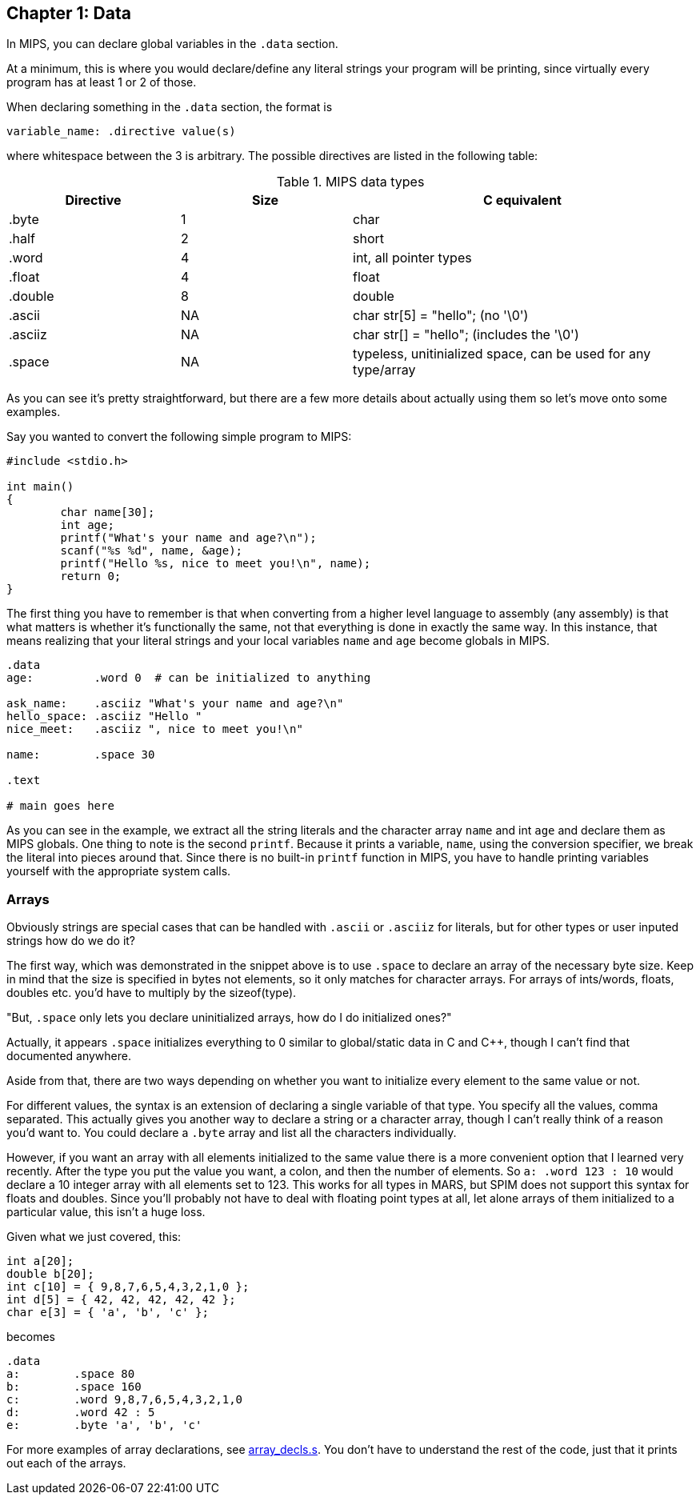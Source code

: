 
== Chapter 1: Data

In MIPS, you can declare global variables in the `.data` section.

At a minimum, this is where you would declare/define any literal strings
your program will be printing, since virtually every program has
at least 1 or 2 of those.

When declaring something in the `.data` section, the format is

`variable_name: .directive value(s)`

where whitespace between the 3 is arbitrary.  The possible directives are listed
in the following table:

.MIPS data types
[cols="1,1,2"]
|===
| Directive | Size | C equivalent

| .byte | 1 | char

| .half | 2 | short

| .word | 4 | int, all pointer types

| .float | 4 | float

| .double | 8 | double

| .ascii | NA | char str[5] = "hello"; (no '\0')

| .asciiz | NA | char str[] = "hello"; (includes the '\0')

| .space  | NA | typeless, unitinialized space, can be used for any type/array
|===


As you can see it's pretty straightforward, but there are a few more details
about actually using them so let's move onto some examples.

Say you wanted to convert the following simple program to MIPS:

[source,c,linenums]
----
#include <stdio.h>

int main()
{
	char name[30];
	int age;
	printf("What's your name and age?\n");
	scanf("%s %d", name, &age);
	printf("Hello %s, nice to meet you!\n", name);
	return 0;
}
----

The first thing you have to remember is that when converting from a higher level
language to assembly (any assembly) is that what matters is whether it's functionally
the same, not that everything is done in exactly the same way.  In this instance,
that means realizing that your literal strings and your local variables `name`
and `age` become globals in MIPS.

[source,mips,linenums]
----
.data
age:         .word 0  # can be initialized to anything

ask_name:    .asciiz "What's your name and age?\n"
hello_space: .asciiz "Hello "
nice_meet:   .asciiz ", nice to meet you!\n"

name:        .space 30

.text

# main goes here

----

As you can see in the example, we extract all the string literals and
the character array `name` and int `age` and declare them as MIPS globals.
One thing to note is the second `printf`.  Because it prints a variable, `name`,
using the conversion specifier, we break the literal into pieces around that.
Since there is no built-in `printf` function in MIPS, you have to handle printing
variables yourself with the appropriate system calls.


=== Arrays

Obviously strings are special cases that can be handled with `.ascii` or `.asciiz`
for literals, but for other types or user inputed strings how do we do it?

The first way, which was demonstrated in the snippet above is to use `.space`
to declare an array of the necessary byte size.  Keep in mind that the size is
specified in bytes not elements, so it only matches for character arrays.  For
arrays of ints/words, floats, doubles etc. you'd have to multiply by the sizeof(type).

"But, `.space` only lets you declare uninitialized arrays, how do I do initialized ones?"

Actually, it appears `.space` initializes everything to 0 similar to global/static
data in C and C{plus}{plus}, though I can't find that documented anywhere.

Aside from that, there are two ways depending on whether you want to initialize
every element to the same value or not.

For different values, the syntax is an extension of declaring a single variable
of that type.  You specify all the values, comma separated.  This actually gives
you another way to declare a string or a character array, though I can't really
think of a reason you'd want to.  You could declare a `.byte` array and list all
the characters individually.

However, if you want an array with all elements initialized to the same value there
is a more convenient option that I learned very recently.  After the type you
put the value you want, a colon, and then the number of elements.  So `a: .word 123 : 10`
would declare a 10 integer array with all elements set to 123.  This works for all
types in MARS, but SPIM does not support this syntax for floats and doubles.  Since
you'll probably not have to deal with floating point types at all, let alone arrays
of them initialized to a particular value, this isn't a huge loss.

Given what we just covered, this:

[source,c,linenums]
----
int a[20];
double b[20];
int c[10] = { 9,8,7,6,5,4,3,2,1,0 };
int d[5] = { 42, 42, 42, 42, 42 };
char e[3] = { 'a', 'b', 'c' };
----

becomes

[source,mips,linenums]
----
.data
a:        .space 80
b:        .space 160
c:        .word 9,8,7,6,5,4,3,2,1,0
d:        .word 42 : 5
e:        .byte 'a', 'b', 'c'
----

For more examples of array declarations, see 
https://raw.githubusercontent.com/rswinkle/mips_book/master/code/array_decls.s[array_decls.s].
You don't have to understand the rest of the code, just that it prints out each of the arrays.


